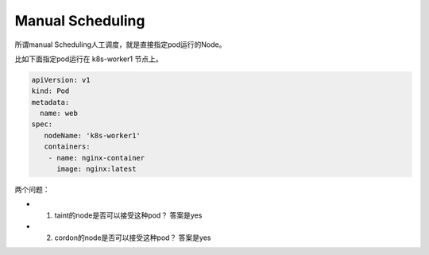 Manual Scheduling
===================

所谓manual Scheduling人工调度，就是直接指定pod运行的Node。


比如下面指定pod运行在 k8s-worker1 节点上。

.. code-block:: yaml

   apiVersion: v1
   kind: Pod
   metadata:
     name: web
   spec:
      nodeName: 'k8s-worker1'
      containers:
       - name: nginx-container
         image: nginx:latest


两个问题：

- 1. taint的node是否可以接受这种pod？  答案是yes
- 2. cordon的node是否可以接受这种pod？ 答案是yes



